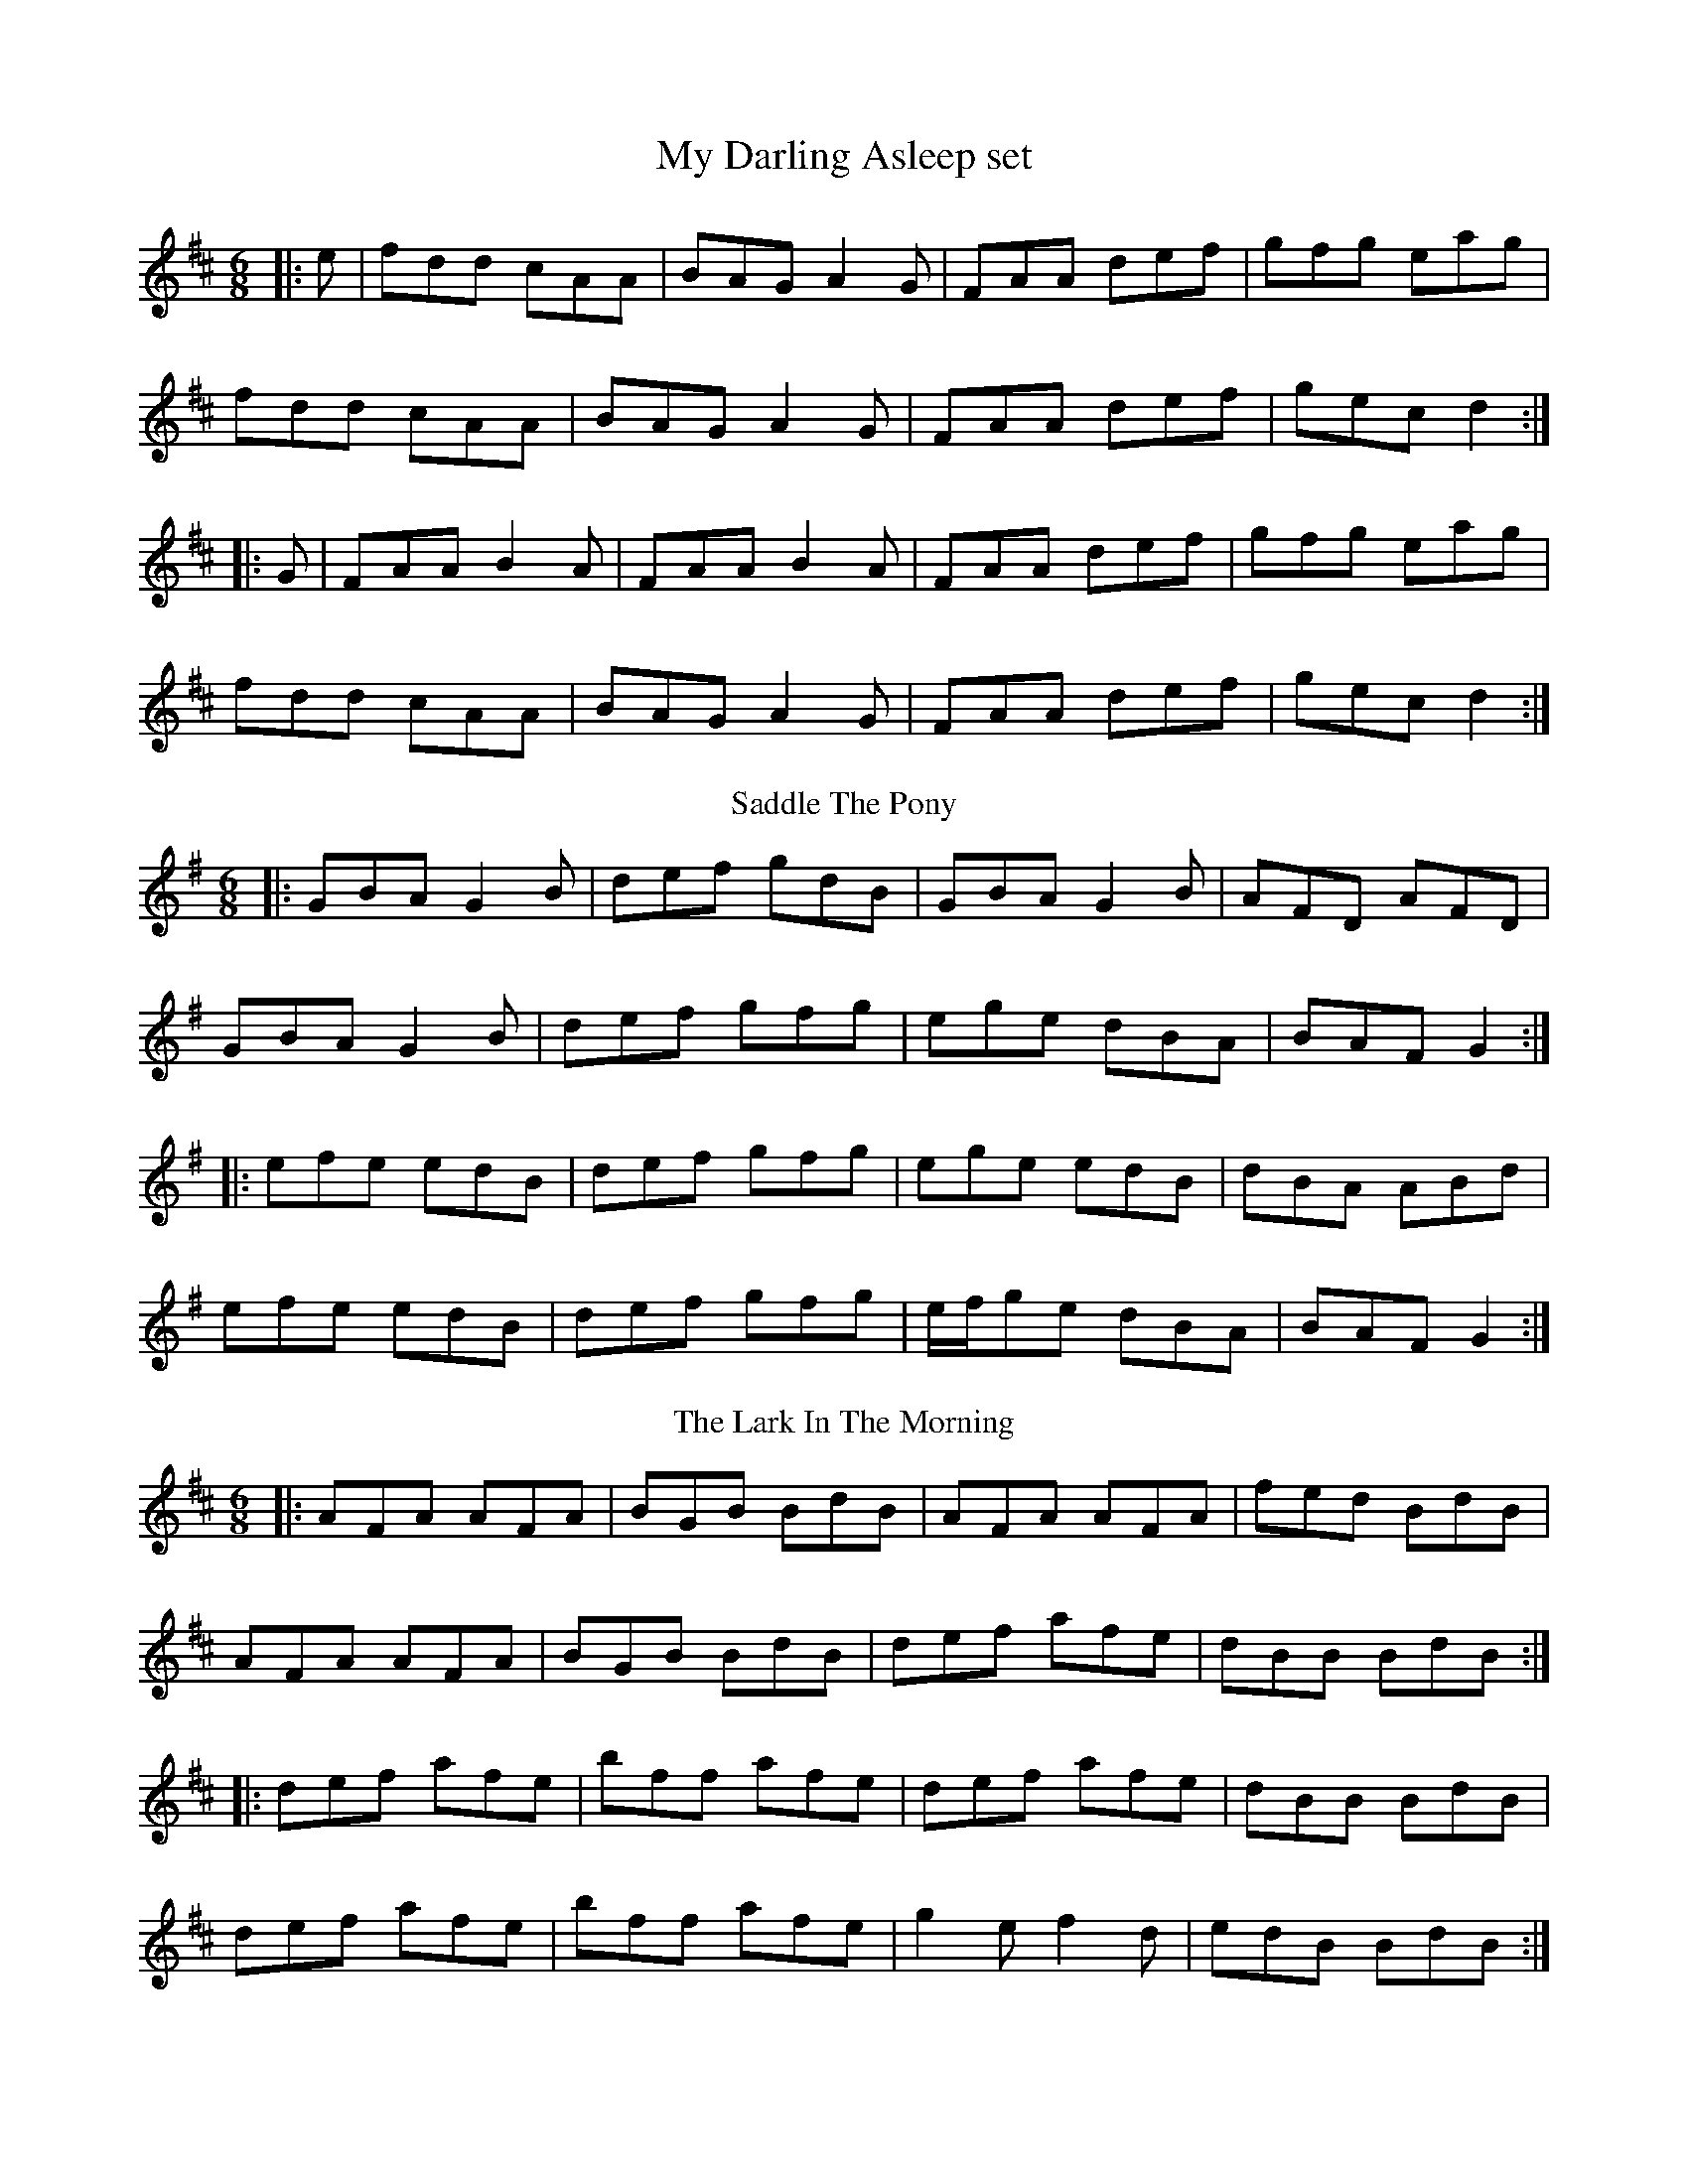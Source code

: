 X: 1
T: My Darling Asleep set
R: jig
M: 6/8
L: 1/8
K: Dmaj
|:e|fdd cAA|BAG A2G|FAA def|gfg eag|
fdd cAA|BAG A2G|FAA def|gec d2:|
|:G|FAA B2A|FAA B2A|FAA def|gfg eag|
fdd cAA|BAG A2G|FAA def|gec d2:|
T: Saddle The Pony
R: jig
M: 6/8
L: 1/8
K: Gmaj
|:GBA G2 B | def gdB | GBA G2 B | AFD AFD |
GBA G2 B | def gfg | ege dBA | BAF G2 :|
|:efe edB | def gfg | ege edB | dBA ABd |
efe edB | def gfg | e/f/ge dBA | BAF G2 :|
T: The Lark In The Morning
R: jig
M: 6/8
L: 1/8
K: Dmaj
|:AFA AFA|BGB BdB|AFA AFA|fed BdB|
AFA AFA|BGB BdB|def afe|dBB BdB:|
|:def afe| bff afe|def afe|dBB BdB|
def afe|bff afe|g2e f2d|edB BdB:|
|:dff fef|fef fef|dff fef|edB BdB|
dff fef|fef def|g2e f2d|edB BdB:|
|:Add fdd|edd fdd|Add fdd|edB BdB|
Add fdd|edB def| g2e f2d|edB BdB:|
